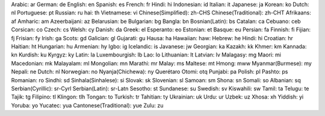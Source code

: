 Arabic: ar
German: de
English: en
Spanish: es
French: fr
Hindi: hi
Indonesian: id
Italian: it
Japanese: ja
Korean: ko
Dutch: nl
Portuguese: pt
Russian: ru
hai: th
Vietnamese: vi
Chinese(Simplified): zh-CHS
Chinese(Traditional): zh-CHT
Afrikaans: af
Amharic: am
Azeerbaijani: az
Belarusian: be
Bulgarian: bg
Bangla: bn
Bosnian(Latin): bs
Catalan: ca
Cebuano: ceb
Corsican: co
Czech: cs
Welsh: cy
Danish: da
Greek: el
Esperanto: eo
Estonian: et
Basque: eu
Persian: fa
Finnish: fi
Fijian: fj
Frisian: fy
Irish: ga
Scots: gd
Galician: gl
Gujarati: gu
Hausa: ha
Hawaiian: haw: 
Hebrew: he
Hindi: hi
Croatian: hr
Haitian: ht
Hungarian: hu
Armenian: hy
Igbo: ig
Icelandic: is
Javanese: jw
Georgian: ka
Kazakh: kk
Khmer: km
Kannada: kn
Kurdish: ku
Kyrgyz: ky
Latin: la
Luxembourgish: lb
Lao: lo
Lithuanian: lt
Latvian: lv
Malagasy: mg
Maori: mi
Macedonian: mk
Malayalam: ml
Mongolian: mn
Marathi: mr
Malay: ms
Maltese: mt
Hmong: mww
Myanmar(Burmese): my
Nepali: ne
Dutch: nl
Norwegian: no
Nyanja(Chichewa): ny
Querétaro Otomi: otq
Punjabi: pa
Polish: pl
Pashto: ps
Romanian: ro
Sindhi: sd
Sinhala(Sinhalese): si
Slovak: sk
Slovenian: sl
Samoan: sm
Shona: sn
Somali: so
Albanian: sq
Serbian(Cyrillic): sr-Cyrl
Serbian(Latin): sr-Latn
Sesotho: st
Sundanese: su
Swedish: sv
Kiswahili: sw
Tamil: ta
Telugu: te
Tajik: tg
Filipino: tl
Klingon: tlh
Tongan: to
Turkish: tr
Tahitian: ty
Ukrainian: uk
Urdu: ur
Uzbek: uz
Xhosa: xh
Yiddish: yi
Yoruba: yo
Yucatec: yua
Cantonese(Traditional): yue
Zulu: zu